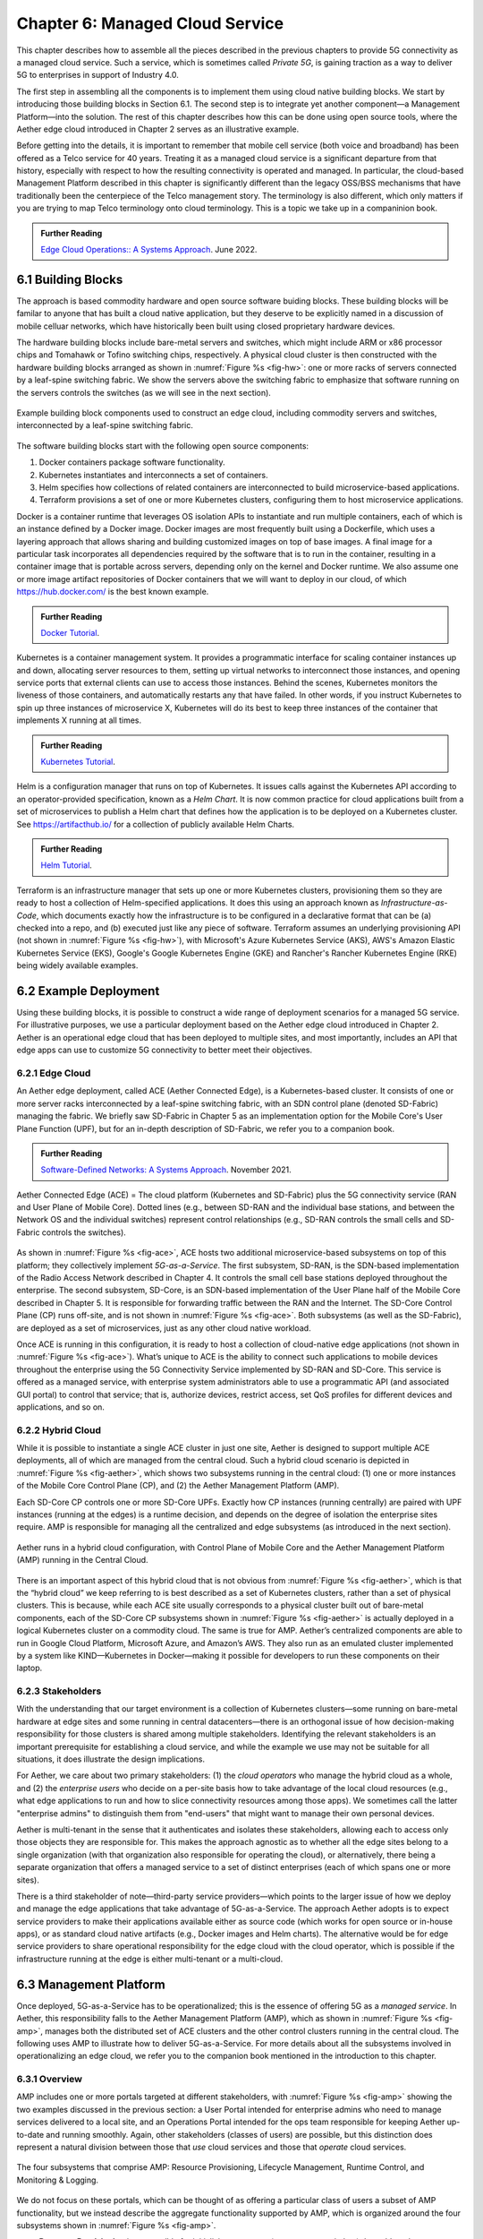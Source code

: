 Chapter 6:  Managed Cloud Service
=================================

.. This is where we show how all the pieces can be pulled together
   into an end-to-end solution that can be deployed in enterprises as
   a managed service. Introduce an example use case or two (e.g.,
   IoT), so we have application(s) that take advantage of the system
   we just built.

   This is where we talk about the “managed service” aspect of the
   system, which can’t be ignored because managing a 5G network is a
   big part of the democratization story. Avoid pivoting to a full
   operationalization discussion, which we tell elsewhere (which we
   likely introduce as part of Background material in Chapter 1).
   Probably focus on "user/operator" perspective (rather than
   "under the covers" perspective).

   Current language presumes no specific knowledge of the components
   (e.g., SD-Core or SD-RAN). We will need to be adjusted to account
   for the previous chapters.


   Probably need to talk generally about ther configurations and
   deployments. Maybe in a concluding section.

This chapter describes how to assemble all the pieces described in the
previous chapters to provide 5G connectivity as a managed cloud
service. Such a service, which is sometimes called *Private 5G*, is
gaining traction as a way to deliver 5G to enterprises in support of
Industry 4.0.

The first step in assembling all the components is to implement them
using cloud native building blocks. We start by introducing those
building blocks in Section 6.1. The second step is to integrate yet
another component—a Management Platform—into the solution. The
rest of this chapter describes how this can be done using open source
tools, where the Aether edge cloud introduced in Chapter 2 serves as
an illustrative example.

Before getting into the details, it is important to remember that
mobile cell service (both voice and broadband) has been offered as a
Telco service for 40 years. Treating it as a managed cloud service is
a significant departure from that history, especially with respect to
how the resulting connectivity is operated and managed. In particular,
the cloud-based Management Platform described in this chapter is
significantly different than the legacy OSS/BSS mechanisms that have
traditionally been the centerpiece of the Telco management story. The
terminology is also different, which only matters if you are trying to
map Telco terminology onto cloud terminology. This is a topic we
take up in a companinion book.

.. _reading_ops:
.. admonition:: Further Reading 
   
   `Edge Cloud Operations:: A Systems Approach 
   <https://ops.systemsapproach.org>`__.  June 2022.


.. Maybe should note that you'll see "Mgmt/Orchestrator" in
   Core-specific and RAN-specific architecture diagram. We're
   describing one "up a level" that spans both (and the fabric that
   connects them.


6.1 Building Blocks
-------------------

The approach is based commodity hardware and open source software
buiding blocks. These building blocks will be familar to anyone that
has built a cloud native application, but they deserve to be
explicitly named in a discussion of mobile celluar networks, which
have historically been built using closed proprietary hardware
devices.

The hardware building blocks include bare-metal servers and switches,
which might include ARM or x86 processor chips and Tomahawk or Tofino
switching chips, respectively. A physical cloud cluster is then
constructed with the hardware building blocks arranged as shown in
:numref:`Figure %s <fig-hw>`: one or more racks of servers connected
by a leaf-spine switching fabric. We show the servers above the
switching fabric to emphasize that software running on the servers
controls the switches (as we will see in the next section).

.. _fig-hw:
.. figure:: figures/ops/Slide4.png
   :width: 400px
   :align: center

   Example building block components used to construct an edge cloud,
   including commodity servers and switches, interconnected by a
   leaf-spine switching fabric.

The software building blocks start with the following open source
components:

1. Docker containers package software functionality.

2. Kubernetes instantiates and interconnects a set of containers.

3. Helm specifies how collections of related containers are
   interconnected to build microservice-based applications.

4. Terraform provisions a set of one or more Kubernetes clusters,
   configuring them to host microservice applications.

Docker is a container runtime that leverages OS isolation APIs to
instantiate and run multiple containers, each of which is an instance
defined by a Docker image. Docker images are most frequently built
using a Dockerfile, which uses a layering approach that allows sharing
and building customized images on top of base images. A final image
for a particular task incorporates all dependencies required by the
software that is to run in the container, resulting in a container
image that is portable across servers, depending only on the kernel
and Docker runtime. We also assume one or more image artifact
repositories of Docker containers that we will want to deploy in our
cloud, of which `<https://hub.docker.com/>`__ is the best known
example.

.. _reading_docker:
.. admonition:: Further Reading

   `Docker Tutorial
   <https://www.docker.com/101-tutorial>`__.

Kubernetes is a container management system. It provides a
programmatic interface for scaling container instances up and down,
allocating server resources to them, setting up virtual networks to
interconnect those instances, and opening service ports that external
clients can use to access those instances. Behind the scenes,
Kubernetes monitors the liveness of those containers, and
automatically restarts any that have failed. In other words, if you
instruct Kubernetes to spin up three instances of microservice X,
Kubernetes will do its best to keep three instances of the container
that implements X running at all times.

.. _reading_k8s:
.. admonition:: Further Reading

   `Kubernetes Tutorial
   <https://kubernetes.io/docs/tutorials/kubernetes-basics/>`__.

Helm is a configuration manager that runs on top of Kubernetes. It
issues calls against the Kubernetes API according to an
operator-provided specification, known as a *Helm Chart*. It is now
common practice for cloud applications built from a set of
microservices to publish a Helm chart that defines how the application
is to be deployed on a Kubernetes cluster. See
`<https://artifacthub.io/>`__ for a collection of publicly available
Helm Charts.

.. _reading_helm:
.. admonition:: Further Reading

   `Helm Tutorial
   <https://helm.sh/docs/intro/quickstart/>`__.

Terraform is an infrastructure manager that sets up one or more
Kubernetes clusters, provisioning them so they are ready to host a
collection of Helm-specified applications. It does this using an
approach known as *Infrastructure-as-Code*, which documents exactly
how the infrastructure is to be configured in a declarative format
that can be (a) checked into a repo, and (b) executed just like any
piece of software.  Terraform assumes an underlying provisioning API
(not shown in :numref:`Figure %s <fig-hw>`), with Microsoft's Azure
Kubernetes Service (AKS), AWS's Amazon Elastic Kubernetes Service
(EKS), Google's Google Kubernetes Engine (GKE) and Rancher's Rancher
Kubernetes Engine (RKE) being widely available examples.

6.2 Example Deployment
----------------------

Using these building blocks, it is possible to construct a wide range
of deployment scenarios for a managed 5G service. For illustrative
purposes, we use a particular deployment based on the Aether edge
cloud introduced in Chapter 2. Aether is an operational edge cloud
that has been deployed to multiple sites, and most importantly,
includes an API that edge apps can use to customize 5G connectivity to
better meet their objectives.

6.2.1 Edge Cloud
~~~~~~~~~~~~~~~~

An Aether edge deployment, called ACE (Aether Connected Edge), is a
Kubernetes-based cluster. It consists of one or more server racks
interconnected by a leaf-spine switching fabric, with an SDN control
plane (denoted SD-Fabric) managing the fabric. We briefly saw
SD-Fabric in Chapter 5 as an implementation option for the Mobile
Core's User Plane Function (UPF), but for an in-depth description of
SD-Fabric, we refer you to a companion book.

.. _reading_sdn:
.. admonition:: Further Reading 
   
   `Software-Defined Networks: A Systems Approach 
   <https://sdn.systemsapproach.org>`__.  November 2021.

.. _fig-ace:
.. figure:: figures/ops/Slide5.png
   :width: 350px
   :align: center

   Aether Connected Edge (ACE) = The cloud platform (Kubernetes and
   SD-Fabric) plus the 5G connectivity service (RAN and User Plane of
   Mobile Core). Dotted lines (e.g., between SD-RAN and the individual
   base stations, and between the Network OS and the individual
   switches) represent control relationships (e.g., SD-RAN controls
   the small cells and SD-Fabric controls the switches).
	
As shown in :numref:`Figure %s <fig-ace>`, ACE hosts two additional
microservice-based subsystems on top of this platform; they
collectively implement *5G-as-a-Service*. The first subsystem, SD-RAN,
is the SDN-based implementation of the Radio Access Network described
in Chapter 4. It controls the small cell base stations deployed
throughout the enterprise. The second subsystem, SD-Core, is an
SDN-based implementation of the User Plane half of the Mobile Core
described in Chapter 5. It is responsible for forwarding traffic
between the RAN and the Internet. The SD-Core Control Plane (CP) runs
off-site, and is not shown in :numref:`Figure %s <fig-ace>`. Both
subsystems (as well as the SD-Fabric), are deployed as a set of
microservices, just as any other cloud native workload.

Once ACE is running in this configuration, it is ready to host a
collection of cloud-native edge applications (not shown in
:numref:`Figure %s <fig-ace>`). What’s unique to ACE is the ability to
connect such applications to mobile devices throughout the enterprise
using the 5G Connectivity Service implemented by SD-RAN and
SD-Core. This service is offered as a managed service, with enterprise
system administrators able to use a programmatic API (and associated
GUI portal) to control that service; that is, authorize devices,
restrict access, set QoS profiles for different devices and
applications, and so on.

6.2.2 Hybrid Cloud
~~~~~~~~~~~~~~~~~~

While it is possible to instantiate a single ACE cluster in just one
site, Aether is designed to support multiple ACE deployments, all of
which are managed from the central cloud. Such a hybrid cloud scenario
is depicted in :numref:`Figure %s <fig-aether>`, which shows two
subsystems running in the central cloud: (1) one or more instances of
the Mobile Core Control Plane (CP), and (2) the Aether Management
Platform (AMP).

Each SD-Core CP controls one or more SD-Core UPFs.  Exactly how CP
instances (running centrally) are paired with UPF instances (running
at the edges) is a runtime decision, and depends on the degree of
isolation the enterprise sites require. AMP is responsible for
managing all the centralized and edge subsystems (as introduced in the
next section).

.. Discussion variable number of Cores, vs one-per-metro as suggested
   earlier. This is for isolation purposes (and potentially, customization).
   

.. _fig-aether:
.. figure:: figures/ops/Slide6.png
   :width: 600px
   :align: center

   Aether runs in a hybrid cloud configuration, with Control Plane of
   Mobile Core and the Aether Management Platform (AMP) running in the
   Central Cloud.

There is an important aspect of this hybrid cloud that is not obvious
from :numref:`Figure %s <fig-aether>`, which is that the “hybrid
cloud” we keep referring to is best described as a set of Kubernetes
clusters, rather than a set of physical clusters.  This is because,
while each ACE site usually corresponds to a physical cluster built
out of bare-metal components, each of the SD-Core CP subsystems shown
in :numref:`Figure %s <fig-aether>` is actually deployed in a logical
Kubernetes cluster on a commodity cloud. The same is true for
AMP. Aether’s centralized components are able to run in Google Cloud
Platform, Microsoft Azure, and Amazon’s AWS. They also run as an
emulated cluster implemented by a system like KIND—Kubernetes in
Docker—making it possible for developers to run these components on
their laptop.

6.2.3 Stakeholders
~~~~~~~~~~~~~~~~~~
   
With the understanding that our target environment is a collection of
Kubernetes clusters—some running on bare-metal hardware at edge sites
and some running in central datacenters—there is an orthogonal issue
of how decision-making responsibility for those clusters is shared
among multiple stakeholders. Identifying the relevant stakeholders is
an important prerequisite for establishing a cloud service, and while
the example we use may not be suitable for all situations, it does
illustrate the design implications.

For Aether, we care about two primary stakeholders: (1) the *cloud
operators* who manage the hybrid cloud as a whole, and (2) the
*enterprise users* who decide on a per-site basis how to take
advantage of the local cloud resources (e.g., what edge applications
to run and how to slice connectivity resources among those apps).  We
sometimes call the latter "enterprise admins" to distinguish them from
"end-users" that might want to manage their own personal devices.

Aether is multi-tenant in the sense that it authenticates and isolates
these stakeholders, allowing each to access only those objects they
are responsible for. This makes the approach agnostic as to whether
all the edge sites belong to a single organization (with that
organization also responsible for operating the cloud), or
alternatively, there being a separate organization that offers a
managed service to a set of distinct enterprises (each of which spans
one or more sites).

There is a third stakeholder of note—third-party service
providers—which points to the larger issue of how we deploy and manage
the edge applications that take advantage of 5G-as-a-Service. The
approach Aether adopts is to expect service providers to make their
applications available either as source code (which works for open
source or in-house apps), or as standard cloud native artifacts (e.g.,
Docker images and Helm charts). The alternative would be for edge
service providers to share operational responsibility for the edge
cloud with the cloud operator, which is possible if the infrastructure
running at the edge is either multi-tenant or a multi-cloud.

6.3 Management Platform 
------------------------

Once deployed, 5G-as-a-Service has to be operationalized; this is the
essence of offering 5G as a *managed service*.  In Aether, this
responsibility falls to the Aether Management Platform (AMP), which as
shown in :numref:`Figure %s <fig-amp>`, manages both the distributed
set of ACE clusters and the other control clusters running in the
central cloud. The following uses AMP to illustrate how to deliver
5G-as-a-Service. For more details about all the subsystems involved in
operationalizing an edge cloud, we refer you to the companion book
mentioned in the introduction to this chapter.


6.3.1 Overview
~~~~~~~~~~~~~~

AMP includes one or more portals targeted at different stakeholders,
with :numref:`Figure %s <fig-amp>` showing the two examples discussed
in the previous section: a User Portal intended for enterprise admins
who need to manage services delivered to a local site, and an
Operations Portal intended for the ops team responsible for keeping
Aether up-to-date and running smoothly. Again, other stakeholders
(classes of users) are possible, but this distinction does represent a
natural division between those that *use* cloud services and those
that *operate* cloud services.

.. _fig-amp:
.. figure:: figures/ops/Slide7.png
   :width: 600px
   :align: center

   The four subsystems that comprise AMP: Resource Provisioning,
   Lifecycle Management, Runtime Control, and Monitoring & Logging.
   
We do not focus on these portals, which can be thought of as offering
a particular class of users a subset of AMP functionality, but we
instead describe the aggregate functionality supported by AMP, which
is organized around the four subsystems shown in :numref:`Figure %s
<fig-amp>`.

* **Resource Provisioning** is responsible for initializing resources
  (e.g., servers, switches) that add, replace, or upgrade capacity.
  It configures and bootstraps both physical and virtual resources,
  bringing them up to a state so Lifecycle Management can take over
  and manage the software running on those resources.

* **Lifecycle Management** is responsible for continuous integration
  and deployment of the software components that collectively
  implement 5G-as-a-Service. It adopts the GitOps practice of
  *Configuration-as-Code*, using Helm Charts and Terraform Templates
  to specify how functionality is to be deployed and configured.

* **Runtime Control** provides a means to manage services once they
  are operational. It defines an API that hides the implementation
  details of the underlying microservices (which in the case of Aether
  spans four Kubernetes applications and multiple clouds) is userd
  to manage the provided services (5G connectivity in the case of Aether).

* **Monitoring & Telemetry** is responsible for collecting, archiving,
  evaluating, and analyzing operational data generated by the
  underlying components. It makes it possible to diagnose and respond
  to failures, tune performance, do root cause analysis, perform
  security audits, and understand when it is necessary to provision
  additional capacity.
    
Although an edge cloud management platform includes all four
subsystems, it is simpler to collapase them into a the two dimensional
schematic shown in :numref:`Figure %s <fig-2D>`. This representation
serves our purposes because (1) where one draws a line between where
resource provisioning lifecycle management is somewhat subjective,
with provisioning serving as "Step 0" of lifecycle management; and (2)
runtime control and monitoring are often combined in a single user
interface, providing a way to both monitor (read) and control (write)
various parameters of a running system, which in turn makes it
possible to support closed loop control.

.. _fig-2D:
.. figure:: figures/ops/Slide11.png 
   :width: 500px 
   :align: center 

   Simplified representation of the management platform, highlighting
   the off-line and on-line aspects of cloud management.

As shown in in :numref:`Figure %s <fig-2D>`, Lifecycle Management
(including Resource Provisioning) runs off-line, adjacent to the
hybrid cloud. It is how Operators and Developers specify changes to
the system by checking code (including configuration specs) into a
repo, which in turn triggers an upgrade of the running system. Runtime
Control (including Monitoring and Telemetry) runs on-line, layered on
top of the hybrid cloud being managed. It defines an API that Users
and Operators use to read and write parameters of the running system.


6.3.2 Lifecycle Management
~~~~~~~~~~~~~~~~~~~~~~~~~~~~~~~~~~~

:numref:`Figure %s <fig-pipeline>` gives an overview of the
pipeline/toolchain that make up the two halves of Lifecycle
Management—Continuous Integration (CI) and Continuous Deployment
(CD). The key thing to focus on is the Image and Config Repos in the
middle. They represent the “interface” between the two halves: CI
produces Docker Images and Helm Charts, storing them in the respective
Repositories, while CD consumes Docker Images and Helm Charts, pulling
them from the respective Repositories.

.. _fig-pipeline:
.. figure:: figures/ops/Slide8.png
   :width: 600px
   :align: center

   Overview of the CI/CD pipeline.

The Config Repo also contains declarative specifications of the
infrastructure artifacts produced by Resource Provisioning,
specifically, the Terraform templates. These files are input to Lifecycle
Management, which implies that Terraform gets invoked as part of CI/CD
whenever these files change. In other words, CI/CD keeps both the
software-related components in the underlying cloud platform and the
microservice workloads that run on top of that platform up to date.

.. sidebar:: Continuous Delivery vs Deployment

    *You will also hear CD refer to "Continuous Delivery" instead of
    "Continuous Deployment", but we are interested in the complete
    end-to-end process, so CD will always imply the latter in this
    book. But keep in mind that "continuous" does not necessarily mean
    "instantaneous"; there can be a variety of gating functions
    injected into the CI/CD pipeline to control when and how upgrades
    get rolled out. The important point is that all the stages in the pipeline
    are automated.*

    *So what exactly does "Continuous Delivery" mean? Arguably, it's
    redundant when coupled with "Continuous Integration" since the
    set of artifacts being produced by the CI half of the pipeline
    (e.g., Docker images) is precisely what's being delivered. There
    is no "next step" unless you also deploy those artifacts. It's
    hair-splitting, but some would argue CI is limited to testing new
    code and Continuous Delivery corresponds to the final "publish
    the artifact" step. For our purposes, we lump "publish the
    artifact" into the CI half of the pipeline.*

There are three takeaways from this overview. The first is that by
having well-defined artifacts passed between CI and CD (and between
Resource Provisioning and CD), all three subsystems are loosely
coupled, and able to perform their respective tasks independently. The
second is that all authoritative state needed to successfully build
and deploy the system is contained within the pipeline, specifically,
as declarative specifications in the Config Repo. This is the
cornerstone of *Configuration-as-Code* (also sometimes called
*GitOps*), the cloud native approach to CI/CD that we are describing
in this book. The third is that there is an opportunity for operators
to apply discretion to the pipeline, as denoted by the *"Deployment
Gate"* in the Figure, controlling what features get deployed
when. This topic is discussed in the sidebar, as well as at other
points throughout this chapter.

The third repository shown in :numref:`Figure %s <fig-pipeline>` is
the Code Repo (on the far left). Although not explicitly indicated,
developers are continually checking new features and bug fixes into
this repo, which then triggers the CI/CD pipeline. A set of tests and
code reviews are run against these check-ins, with the output of those
tests/reviews reported back to developers, who modify their patch sets
accordingly. (These develop-and-test feedback loops are implied by the
dotted lines in :numref:`Figure %s <fig-pipeline>`.)

The far right of :numref:`Figure %s <fig-pipeline>` shows the set of
deployment targets, with *Staging* and *Production* called out as two
illustrative examples. The idea is that a new version of the software
is deployed first to a set of Staging clusters, where it is subjected
to realistic workloads for a period of time, and then rolled out to
the Production clusters once the Staging deployments give us
confidence that the upgrade is reliable.

This is a simplified depiction of what happens in practice. In
general, there can be more than two distinct versions of the cloud
software deployed at any given time. One reason this happens is that
upgrades are typically rolled out incrementally (e.g., a few sites at
a time over an extended period of time), meaning that even the
production system plays a role in “staging” new releases. For example,
a new version might first be deployed on 10% of the production
machines, and once it is deemed reliable, is then rolled out to the
next 25%, and so on. The exact rollout strategy is a controllable
parameter, as described in more detail in Section 4.4.

Finally, two of the CI stages shown in :numref:`Figure %s
<fig-pipeline>` identify a *Testing* component. One is a set of
component-level tests that are run against each patch set checked into
the Code Repo. These tests gate integration; fully merging a patch
into the Code Repo requires first passing this preliminary round of
tests. Once merged, the pipeline runs a build across all the
components, and a second round of testing happens on a *Quality
Assurance (QA)* cluster. Passing these tests gate deployment, but note
that testing also happens in the Staging clusters, as part of the CD
end of the pipeline. 


6.3.3 Control API
~~~~~~~~~~~~~~~~~

*Runtime Control* is responsible for managing services once
they are up-and-running, which in our case means providing a
programmatic API that can be used by various stakeholders to manage
the 5G connectivity service.  As shown in :numref:`Figure %s
<fig-control>`, Runtime Control hides the implementation details of 5G
connectivity, which spans four different components and multiple
clouds, providing a coherent service interface that for users that
care about being able to authorize devices and set QoS parameters on
an end-to-end basis.

.. _fig-control:
.. figure:: figures/ops/Slide9.png
   :width: 400px
   :align: center

   Example use case that requires ongoing runtime control.

Finally, * Monitoring & Telemetry* is responsible for collecting,
archiving, evaluating, and analyzing operational data generated by the
underlying components. It makes it possible for operators to diagnose
and respond to failures, tune performance, do root cause analysis,
perform security audits, and understand when it is necessary to
provision additional capacity. This requires mechanisms to observe
system behavior, collect and archive the resulting data, analyze the
data and trigger various actions in response, and visualize the data
in human consumable dashboards (similar to the example shown in
:numref:`Figure %s <fig-monitor>`).

.. _fig-monitor:
.. figure:: figures/ops/Slide10.png
   :width: 500px
   :align: center

   Example Aether dashboard, showing the health of one of the
   subsystems (SD-Core).

In broad terms, it is common to think of this aspect of cloud
management as having two parts: a monitoring component that collects
quantitative metrics (e.g., load averages, transmission rates,
ops-per-second) and a logging component that collects diagnostic
messages (i.e., text strings explaining various event). Both include a
timestamp, so it is possible to link quantitative analysis with
qualitative explanations in support of diagnostics and analytics.
   
Given this mediation role, Runtime Control provides mechanisms to
model (represent) the abstract services to be offered to users; store
any configuration and control state associated with those models;
apply that state to the underlying components, ensuring they remain in
sync with the operator’s intentions; and authorize the set API calls
users try to invoke on each service. (from above)

.. Currently just lifted from OPs book. Need to reconcile with Runtime
   Contol subsection above, and refocus to be on-point.  For example,
   YANG might be an unnecessary implementation detail: we care about
   the API and not the models (although the API cares about resources).

Resource Provisioning, Lifecycle Management, and Monitoring are
essential ingredients for offering a managed cloud service, but they
work largely under-the-covers. The visible aspect of the service is
the programmatic interface it provides to users, giving them the
ability to control and customized the underlying connectivity
service. This API is implemented by the Runtime Control subsystem
outlined in the previous section, but what we really care about is the
interface itself. Using Aether as a concrete example, this section
describes such an API.

Like many cloud services, the API for 5G-as-a-Service is RESTful.
This means it supports REST's GET, POST, PATCH, and DELETE operations
on a set of resources (objects):

* GET: Retrieve an object.
* POST: Create an object.
* PUT,  PATCH: Modify an existing object.
* DELETE: Delete an object.

Each object, in turn, is typically defined by a data model.  In Aether
this model is specified in YANG, but rather than dive into the
particulars of YANG, this section describes the models informally by
simply identifying and describing the relevant fields.

Every object contains an `id` field that is used to uniquely identify
the object.  Some objects contain references to other objects. For
example, many objects contain references to the `Enterprise` object,
which allows them to be associated with a particular enterprise. That
is, references are constructed using the `id` field of the referenced
object. 

In addition to the `id` field, several other fields are also common to
all models. These include:

* `description`: A human-readable description, used to store additional context about the object.
* `display-name`: A human-readable name that is shown in the GUI.

As these fields are common to all models, we omit them from the
per-model descriptions that follow. Note that we use upper case to
denote a model (e.g., `Enterprise`) and lower case to denote a field
within a model (e.g., `enterprise`).

Enterprises
#################

Aether is deployed in enterprises, and so needs to define
representative set of organizational abstractions. These include
`Enterprise`, which forms the root of a customer-specific
hierarchy. The `Enterprise` model is referenced by many other objects,
and allows those objects to be scoped to a particular Enterprise for
ownership and role-based access control purposes. `Enterprise`
contains the following fields:

* `connectivity-service`: A list of backend subsystems that implement
  connectivity for this enterprise. Corresponds to an API endpoint to
  the SD-Core, SD-Fabric, and SD-RAN.

`Enterprises` are further divided into `Sites`. A site is a
point-of-presence for an `Enterprise` and may be either physical or
logical (i.e. a single geographic location could contain several
logical sites). `Site` contains the following fields:

* `enterprise`: A link to the `Enterprise` that owns this site.
* `imsi-definition`: A description of how IMSIs are constructed for
  this site. Contains the following sub-fields:

   * `mcc`: Mobile country code.
   * `mnc`: Mobile network code.
   * `enterprise`: A numeric enterprise id.
   * `format`: A mask that allows the above three fields to be
     embedded into an IMSI. For example `CCCNNNEEESSSSSS` will
     construct IMSIs using a 3-digit MCC, 3-digit MNC, 3-digit ENT,
     and a 6-digit subscriber.

The `imsi-definition` is specific to the mobile cellular network, and
corresponds to the unique identifier burned into every SIM card.

Connectivity Service
#######################

Aether models 5G connectivity as a `Slice`, which represents an
isolated communication channel (and associated QoS parameters) that
connects a set of devices (modeled as a `Device-Group`) to a set of
applications (each of which is modeled as an `Application`).  For
example, an enterprise might configure one slice to carry IoT traffic
and another slice to carry video traffic. The `Slice` model has the
following fields:

* `device-group`: A list of `Device-Group` objects that can participate in this `Slice`. Each
  entry in the list contains both the reference to the `Device-Group` as well as an `enable`
  field which may be used to temporarily remove access to the group.
* `application`: A list of `Application` objects that are either allowed or denied for this
  `Slice`. Each entry in the list contains both a reference to the `Application` as well as an
  `allow` field which can be set to `true` to allow the application or `false` to deny it.
* `template`: Reference to the `Template` that was used to initialize this `Slice`.
* `upf`: Reference to the User Plane Function (`UPF`) that should be used to process packets
  for this `Slice`. It's permitted for multiple `Slices` to share a single `UPF`.
* `enterprise`: Reference to the `Enterprise` that owns this `Slice`.
* `site`: Reference to the `Site` where this `Slice` is deployed.
* `sst`, `sd`: 3GPP-defined slice identifiers assigned by the operations team.
* `mbr.uplink`, `mbr.downlink`, `mbr.uplink-burst-size`,
  `mbr.downlink-burst-size`.  Maximum bit-rate and burst sizes for
  this slice.
  
The rate-related parameters are initialized using a selected
`template`, as described below. Also note that this example
illustrates how modeling can be used to enforce invariants, in this
case, that the `Site` of the `UPF` and `Device-Group` must match the
`Site` of the `Slice`. That is, the physical devices that connect to a
slice and the UPF that implements the core segment of the slice must
be constrained to a single physical location.

At one end of a Slice is a `Device-Group`, which identifies a set of
devices that are allowed to use the Slice to connect to various
applications. The `Device-Group` model contains the following fields:

* `imsis`: A list of IMSI ranges. Each range has the following
  fields:

   * `name`: Name of the range. Used as a key.
   * `imsi-range-from`: First subscriber in the range.
   * `imsi-range-to`: Last subscriber in the range. Can be omitted if
     the range only contains one IMSI.
* `ip-domain`: Reference to an `IP-Domain` object that describes the
  IP and DNS settings for UEs within this group.
* `site`: Reference to the site where this `Device-Group` may be
  used. Indirectly identifies the `Enterprise` as `Site` contains a
  reference to `Enterprise`.
* `mbr.uplink`, `mbr.downlink`: Maximum bit-rate for the device group.
* `traffic-class`: The traffic class to be used for devices in this group.  

At the other end of a Slice is a list of `Application` objects, which
specifies the endpoints for the program devices talk to. The
`Application` model contains the following fields:

* `address`: The DNS name or IP address of the endpoint.
* `endpoint`: A list of endpoints. Each has the following
  fields:

   * `name`: Name of the endpoint. Used as a key.
   * `port-start`: Starting port number.
   * `port-end`: Ending port number.
   * `protocol`:  Protocol (`TCP|UDP`) for the endpoint.
   * `mbr.uplink`, `mbr.downlink`: Maximum bitrate for devices communicating with this
     application:
   * `traffice-class`: Traffic class for devices communicating with this application.

* `enterprise`: Link to an `Enterprise` object that owns this application. May be left empty
  to indicate a global application that may be used by multiple
  enterprises.

Note that Aether's *Slice* abstraction is similar to 3GPP's
specification of a "slice".  The `Slice` model definition includes a
combination of 3GPP-specified identifiers (e.g., `sst` and `sd`), and
details about the underlying implementation (e.g., `upf` denotes the
UPF implementation for the Core's user plane). The `Slice` model also
includes fields related to RAN slicing, with the Runtime Control
subsystem responsible for stitching together end-to-end connectivity
across the RAN, Core, and Fabric.

QoS Profiles
####################

Associated with each Slice is a QoS-related profile that governs how
traffic that slice carries is to be treated. This starts with a
`Template` model, which defines the valid (accepted) connectivity
settings. Aether Operations is responsible for defining these (the
features they offer must be supported by the backend subsystems), with
enterprises selecting the template they want applied to any instances
of the connectivity service they create (e.g., via a drop-down
menu). That is, templates are used to initialize `Slice` objects. The
`Template` model has the following fields:

* `sst`, `sd`: Slice identifiers, as specified by 3GPP.
* `mbr.uplink`, `mbr.downlink`: Maximum uplink and downlink bandwidth.
* `mbr.uplink-burst-size`, `mbr.downlink-burst-size`: Maximum burst size.
* `traffic-class`: Link to a `Traffic-Class` object that describes the
  type of traffic.

You will see that the `Device-Group` an `Application` models include
similar fields. The idea is that QoS parameters are established for
the slice as a whole (based on the selected `Template`) and then
individual devices and applications connected to that slice can define
their own, more-restrictive QoS parameters on an instance-by-instance
basis.
  
The `Traffic-Class` model, in turn, specifies the classes of traffic,
and includes the following fields:

* `arp`: Allocation and retention priority.
* `qci`: QoS class identifier.
* `pelr`: Packet error loss rate.
* `pdb`: Packet delay budget.

Other Models
##################

The above description references other models, which we do not fully
described here. They include `AP-List`, which specifies a list of
access points (radios); `IP-Domain`, which specifies IP and DNS
settings; and `UPF`, which specifies the User Plane Function (the data
plane element of the SD-Core) that should forward packets on behalf of
this particular instance of the connectivity service. The `UPF` model
is necessary because Aether supports two different implementations:
one runs as a microservice on a server and the other runs as a P4
program loaded into the switching fabric, as described in Chapter 5.
